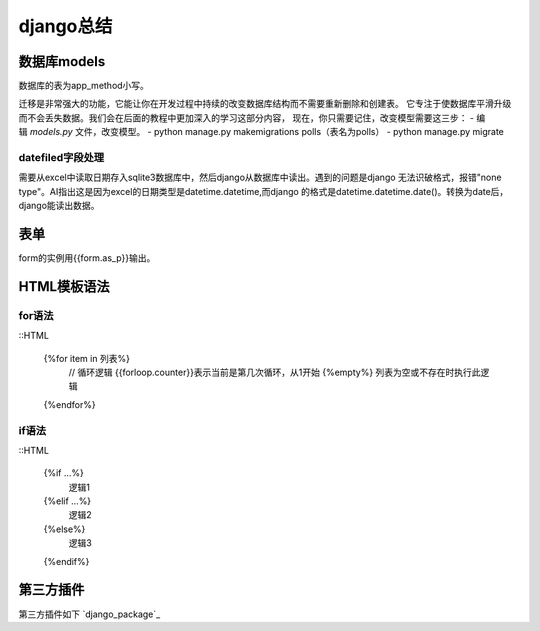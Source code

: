 django总结
^^^^^^^^^^^^^^^^^^^^

数据库models
=================

数据库的表为app_method小写。

迁移是非常强大的功能，它能让你在开发过程中持续的改变数据库结构而不需要重新删除和创建表。
它专注于使数据库平滑升级而不会丢失数据。我们会在后面的教程中更加深入的学习这部分内容，
现在，你只需要记住，改变模型需要这三步：
- 编辑 `models.py` 文件，改变模型。
- python manage.py makemigrations polls（表名为polls）
- python manage.py migrate

datefiled字段处理
-----------------------

需要从excel中读取日期存入sqlite3数据库中，然后django从数据库中读出。遇到的问题是django
无法识破格式，报错"none type"。AI指出这是因为excel的日期类型是datetime.datetime,而django
的格式是datetime.datetime.date()。转换为date后，django能读出数据。



表单
===========

form的实例用{{form.as_p}}输出。

HTML模板语法
===================

for语法
--------------

::HTML

    {%for item in 列表%} 
	    // 循环逻辑 
	    {{forloop.counter}}表示当前是第几次循环，从1开始 
	    {%empty%} 列表为空或不存在时执行此逻辑 
    {%endfor%}

if语法
---------------

::HTML

    {%if ...%}
	    逻辑1
    {%elif ...%}
	    逻辑2
    {%else%}
	    逻辑3
    {%endif%}


第三方插件
=================

第三方插件如下 `django_package`_

.. _django: https://djangopackages.org/
